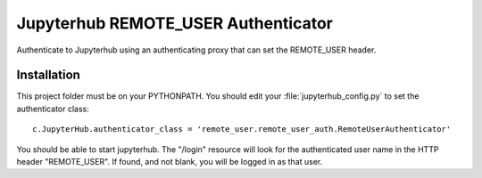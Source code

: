 ====================================
Jupyterhub REMOTE_USER Authenticator
====================================

Authenticate to Jupyterhub using an authenticating proxy that can set
the REMOTE_USER header.

------------
Installation
------------

This project folder must be on your PYTHONPATH.
You should edit your :file:`jupyterhub_config.py` to set the authenticator 
class::

    c.JupyterHub.authenticator_class = 'remote_user.remote_user_auth.RemoteUserAuthenticator'

You should be able to start jupyterhub.  The "/login" resource
will look for the authenticated user name in the HTTP header "REMOTE_USER".
If found, and not blank, you will be logged in as that user.

